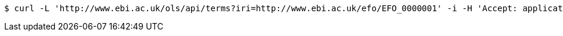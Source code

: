 [source,bash]
----
$ curl -L 'http://www.ebi.ac.uk/ols/api/terms?iri=http://www.ebi.ac.uk/efo/EFO_0000001' -i -H 'Accept: application/json'
----